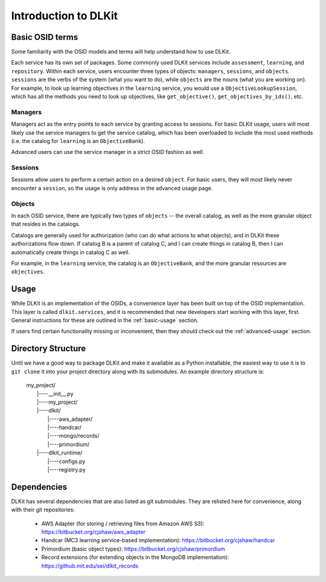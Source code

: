 Introduction to DLKit
=====================

Basic OSID terms
----------------

Some familiarity with the OSID models and terms will help understand how to use DLKit.

Each service has its own set of packages. Some commonly used DLKit services
include ``assessment``, ``learning``, and ``repository``. Within each service,
users encounter three types of objects: ``managers``, ``sessions``, and ``objects``.
``sessions`` are the verbs of the system (what you want to do), while
``objects`` are the nouns (what you are working on). For example, to look
up learning objectives in the ``learning`` service, you would use a
``ObjectiveLookupSession``, which has all the methods you need to look up
objectives, like ``get_objective()``, ``get_objectives_by_ids()``, etc.

Managers
^^^^^^^^

Managers act as the entry points to each service by granting access to
sessions. For basic DLKit usage, users will most likely use the service managers
to get the service catalog, which has been overloaded to include the most
used methods (i.e. the catalog for ``learning`` is an ``ObjectiveBank``).

Advanced users can use the service manager in a strict OSID fashion
as well.

Sessions
^^^^^^^^

Sessions allow users to perform a certain action on a desired ``object``.
For basic users, they will most likely never encounter a ``session``,
so the usage is only address in the advanced usage page.

Objects
^^^^^^^

In each OSID service, there are typically two types of ``objects`` -- the
overall catalog, as well as the more granular object that resides in the catalogs.

Catalogs are generally used for authorization (who can do what actions to what
objects), and in DLKit these authorizations flow down. If catalog B is a parent
of catalog C, and I can create things in catalog B, then I can automatically create
things in catalog C as well.

For example, in the ``learning`` service, the catalog is an ``ObjectiveBank``,
and the more granular resources are ``objectives``.

Usage
-----

While DLKit is an implementation of the OSIDs, a convenience layer has
been built on top of the OSID implementation. This layer is called ``dlkit.services``,
and it is recommended that new developers start working with this layer, first.
General instructions for these are outlined in the :ref:`basic-usage` section.

If users find certain functionality missing or inconvenient, then they
should check out the :ref:`advanced-usage` section.

Directory Structure
-------------------

Until we have a good way to package DLKit and make it available as a Python
installable, the easiest way to use it is to ``git clone`` it into your
project directory along with its submodules. An example directory
structure is:

  | my_project/
  |   |----__init__.py
  |   |----my_project/
  |   |----dlkit/
  |          |----aws_adapter/
  |          |----handcar/
  |          |----mongo/records/
  |          |----primordium/
  |   |----dlkit_runtime/
  |          |----configs.py
  |          |----registry.py


Dependencies
------------

DLKit has several dependencies that are also listed as git submodules. They
are relisted here for convenience, along with their git repositories:

  * AWS Adapter (for storing / retrieving files from Amazon AWS S3): https://bitbucket.org/cjshaw/aws_adapter
  * Handcar (MC3 learning service-based implementation): https://bitbucket.org/cjshaw/handcar
  * Primordium (basic object types): https://bitbucket.org/cjshaw/primordium
  * Record extensions (for extending objects in the MongoDB implementation): https://github.mit.edu/sei/dlkit_records
